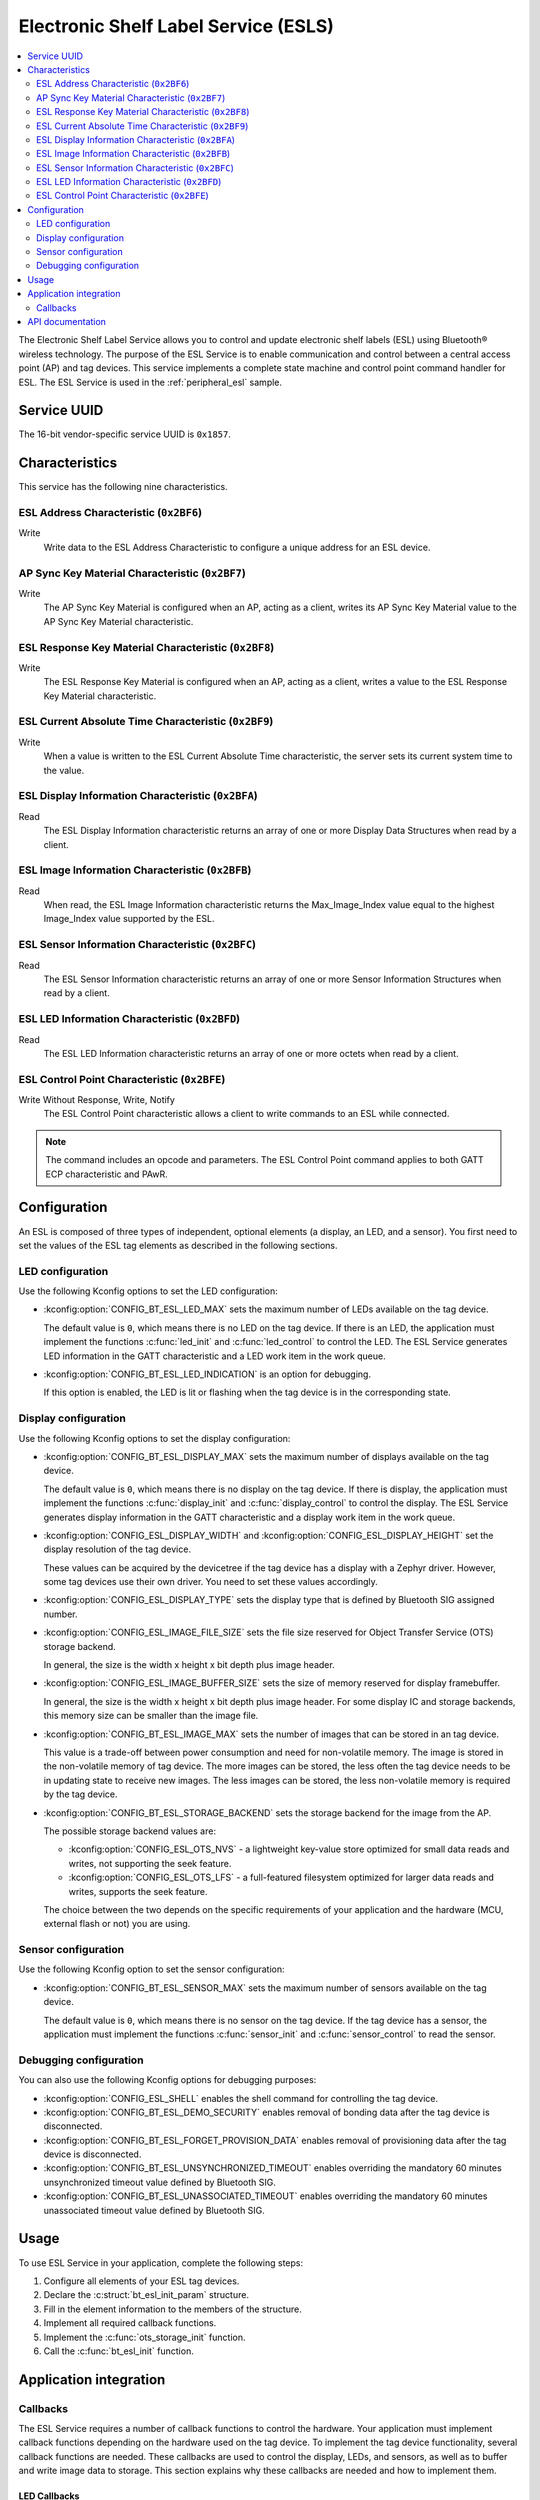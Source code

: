 .. _esl_service_readme_v240:

Electronic Shelf Label Service (ESLS)
#####################################

.. contents::
   :local:
   :depth: 2

The Electronic Shelf Label Service allows you to control and update electronic shelf labels (ESL) using Bluetooth® wireless technology.
The purpose of the ESL Service is to enable communication and control between a central access point (AP) and tag devices.
This service implements a complete state machine and control point command handler for ESL.
The ESL Service is used in the :ref:`peripheral_esl` sample.

.. _esl_service_uuid_v240:

Service UUID
************

The 16-bit vendor-specific service UUID is ``0x1857``.

.. _esl-service_characteristics_v240:

Characteristics
***************

This service has the following nine characteristics.

ESL Address Characteristic (``0x2BF6``)
=======================================

Write
   Write data to the ESL Address Characteristic to configure a unique address for an ESL device.

AP Sync Key Material Characteristic (``0x2BF7``)
================================================

Write
   The AP Sync Key Material is configured when an AP, acting as a client, writes its AP Sync Key Material value to the AP Sync Key Material characteristic.

ESL Response Key Material Characteristic (``0x2BF8``)
=====================================================

Write
   The ESL Response Key Material is configured when an AP, acting as a client, writes a value to the ESL Response Key Material characteristic.

ESL Current Absolute Time Characteristic (``0x2BF9``)
=====================================================

Write
   When a value is written to the ESL Current Absolute Time characteristic, the server sets its current system time to the value.

ESL Display Information Characteristic (``0x2BFA``)
===================================================

Read
   The ESL Display Information characteristic returns an array of one or more Display Data Structures when read by a client.

ESL Image Information Characteristic (``0x2BFB``)
=================================================

Read
   When read, the ESL Image Information characteristic returns the Max_Image_Index value equal to the highest Image_Index value supported by the ESL.

ESL Sensor Information Characteristic (``0x2BFC``)
==================================================

Read
   The ESL Sensor Information characteristic returns an array of one or more Sensor Information Structures when read by a client.

ESL LED Information Characteristic (``0x2BFD``)
===============================================

Read
   The ESL LED Information characteristic returns an array of one or more octets when read by a client.

ESL Control Point Characteristic (``0x2BFE``)
=============================================

Write Without Response, Write, Notify
   The ESL Control Point characteristic allows a client to write commands to an ESL while connected.

.. note::
   The command includes an opcode and parameters.
   The ESL Control Point command applies to both GATT ECP characteristic and PAwR.

.. _esls_config_v240:

Configuration
*************

An ESL is composed of three types of independent, optional elements (a display, an LED, and a sensor).
You first need to set the values of the ESL tag elements as described in the following sections.

.. _esls_config_led_v240:

LED configuration
=================

Use the following Kconfig options to set the LED configuration:

* :kconfig:option:`CONFIG_BT_ESL_LED_MAX` sets the maximum number of LEDs available on the tag device.

  The default value is ``0``, which means there is no LED on the tag device.
  If there is an LED, the application must implement the functions :c:func:`led_init` and :c:func:`led_control` to control the LED.
  The ESL Service generates LED information in the GATT characteristic and a LED work item in the work queue.

* :kconfig:option:`CONFIG_BT_ESL_LED_INDICATION` is an option for debugging.

  If this option is enabled, the LED is lit or flashing when the tag device is in the corresponding state.

.. _esls_config_display_v240:

Display configuration
=====================

Use the following Kconfig options to set the display configuration:

* :kconfig:option:`CONFIG_BT_ESL_DISPLAY_MAX` sets the maximum number of displays available on the tag device.

  The default value is ``0``, which means there is no display on the tag device.
  If there is display, the application must implement the functions :c:func:`display_init` and :c:func:`display_control` to control the display.
  The ESL Service generates display information in the GATT characteristic and a display work item in the work queue.

* :kconfig:option:`CONFIG_ESL_DISPLAY_WIDTH` and :kconfig:option:`CONFIG_ESL_DISPLAY_HEIGHT` set the display resolution of the tag device.

  These values can be acquired by the devicetree if the tag device has a display with a Zephyr driver.
  However, some tag devices use their own driver.
  You need to set these values accordingly.

* :kconfig:option:`CONFIG_ESL_DISPLAY_TYPE` sets the display type that is defined by Bluetooth SIG assigned number.

* :kconfig:option:`CONFIG_ESL_IMAGE_FILE_SIZE` sets the file size reserved for Object Transfer Service (OTS) storage backend.

  In general, the size is the width x height x bit depth plus image header.

* :kconfig:option:`CONFIG_ESL_IMAGE_BUFFER_SIZE` sets the size of memory reserved for display framebuffer.

  In general, the size is the width x height x bit depth plus image header.
  For some display IC and storage backends, this memory size can be smaller than the image file.

* :kconfig:option:`CONFIG_BT_ESL_IMAGE_MAX` sets the number of images that can be stored in an tag device.

  This value is a trade-off between power consumption and need for non-volatile memory.
  The image is stored in the non-volatile memory of tag device.
  The more images can be stored, the less often the tag device needs to be in updating state to receive new images.
  The less images can be stored, the less non-volatile memory is required by the tag device.

* :kconfig:option:`CONFIG_BT_ESL_STORAGE_BACKEND` sets the storage backend for the image from the AP.

  The possible storage backend values are:

  * :kconfig:option:`CONFIG_ESL_OTS_NVS` - a lightweight key-value store optimized for small data reads and writes, not supporting the seek feature.
  * :kconfig:option:`CONFIG_ESL_OTS_LFS` - a full-featured filesystem optimized for larger data reads and writes, supports the seek feature.

  The choice between the two depends on the specific requirements of your application and the hardware (MCU, external flash or not) you are using.

.. _esls_config_sensor_v240:

Sensor configuration
====================

Use the following Kconfig option to set the sensor configuration:

* :kconfig:option:`CONFIG_BT_ESL_SENSOR_MAX` sets the maximum number of sensors available on the tag device.

  The default value is ``0``, which means there is no sensor on the tag device.
  If the tag device has a sensor, the application must implement the functions :c:func:`sensor_init` and :c:func:`sensor_control` to read the sensor.

.. _esls_config_optionals_v240:

Debugging configuration
=======================

You can also use the following Kconfig options for debugging purposes:

* :kconfig:option:`CONFIG_ESL_SHELL` enables the shell command for controlling the tag device.

* :kconfig:option:`CONFIG_BT_ESL_DEMO_SECURITY` enables removal of bonding data after the tag device is disconnected.

* :kconfig:option:`CONFIG_BT_ESL_FORGET_PROVISION_DATA` enables removal of provisioning data after the tag device is disconnected.

* :kconfig:option:`CONFIG_BT_ESL_UNSYNCHRONIZED_TIMEOUT` enables overriding the mandatory 60 minutes unsynchronized timeout value defined by Bluetooth SIG.

* :kconfig:option:`CONFIG_BT_ESL_UNASSOCIATED_TIMEOUT` enables overriding the mandatory 60 minutes unassociated timeout value defined by Bluetooth SIG.

.. _esls_usage_v240:

Usage
*****

To use ESL Service in your application, complete the following steps:

1. Configure all elements of your ESL tag devices.
#. Declare the :c:struct:`bt_esl_init_param` structure.
#. Fill in the element information to the members of the structure.
#. Implement all required callback functions.
#. Implement the :c:func:`ots_storage_init` function.
#. Call the :c:func:`bt_esl_init` function.

Application integration
***********************

.. _esls_callbacks_v240:

Callbacks
=========

The ESL Service requires a number of callback functions to control the hardware.
Your application must implement callback functions depending on the hardware used on the tag device.
To implement the tag device functionality, several callback functions are needed.
These callbacks are used to control the display, LEDs, and sensors, as well as to buffer and write image data to storage.
This section explains why these callbacks are needed and how to implement them.

.. _esls_cb_led_v240:


LED Callbacks
-------------

You need to implement the following callbacks for the LEDs:

* The :c:func:`led_init` callback is used to initialize the LEDs on the tag device.

  To implement this callback, you need to write a function that calls it.

* The :c:func:`led_control` callback is used to change the LED state, for example on/off, brightness, or color (if an SRGB is LED used).

  This function is called when the ESL tag device decides to change the LED flashing pattern.
  The function takes the following three arguments:

  * LED index
  * Color and brightness to be controlled
  * A boolean value indicating whether to turn on or off the LED

  To implement this callback, you need to write a function that takes these arguments and performs the necessary operations to change the LED state.

.. _esls_cb_display_v240:

Display Callbacks
-----------------

You need to implement the following callbacks if the tag device has a display:

* The :c:func:`display_init` callback is used to initialize the display device unless the display driver does that (for example initializes the memory region for framebuffer or sets the font type).

  To implement this callback, you need to write a function that initializes the display device.

* The :c:func:`display_control` callback is used to change the image displayed on the tag device.

  This function is called when the tag device decides to change the image.
  The function takes the following three arguments:

  * The index of the display device
  * The index of the image
  * A boolean value indicating whether to turn on or off the display

  To implement this callback, you need to write a function that takes these arguments and performs the necessary operations to change the image on the display device.

* The :c:func:`display_unassociated` callback is used to show information on the display device to help the user inspect the tag device to be associated.

  This function is called when the tag device is booting up and unassociated.
  To implement this callback, you need to write a function that takes the index of the display device and displays the necessary information on the device.

* The :c:func:`display_associated` callback is used to show information on the display device to indicate that the tag device has been associated.

  This function is called when the tag device is booting up and associated but not synced or commanded to display an image.
  To implement this callback, you need to write a function that takes the index of the display device and displays the necessary information on the device.

If you want to use a font library to print text on the display, you need to implement the following callbacks:

* The :c:func:`display_clear_font` callback is used to clear the framebuffer allocated by the font library for a specified display.

  This function is a callback for the font library and clears the framebuffer allocated by the font library for the specified display.
  The function disables all images on the display by clearing the framebuffer.
  To implement this callback, you need to write a function that takes the index of the display device and clears the framebuffer.

* The :c:func:`display_print_font` callback is used to print text on the specified display using the font library.

  This function is a callback for the font library and prints text on the specified display using the font library.
  The text is printed at the specified position with the specified font.
  To implement this callback, you need to write a function that takes the index of the display device, the text to print, and the position to print the text.
  This callback should only change framebuffer and not update the display.

* The :c:func:`display_update_font` callback is used to finalize the Character Framebuffer (CFB) or font library and check if the Electronic Paper Display (EPD) needs to be re-initialized.

  This function updates the display by flushing any pending updates to the display buffer and checks if the EPD needs to be re-initialized.
  To implement this callback, you need to write a function that takes the index of the display device and write font framebuffer to display.


.. _esls_cb_sensor_v240:

Sensor Callbacks
----------------

You need to implement the following callbacks if the tag device has a sensor:

* The :c:func:`sensor_init` callback is used to initialize the sensor device.

  To implement this callback, you need to write a function that initializes the sensor device.

* The :c:func:`sensor_control` callback is used to read sensor data when requested by the tag device.

  This function takes the following two output arguments:

  * The length of the sensor data
  * A pointer to the sensor data reading

  To implement this callback, you need to write a function that takes the index of the sensor and stores the sensor data to the :c:struct:`sensor_data` structure.
  If the sensor reading is successful, value ``0`` is returned.
  If the sensor reading is not fast enough or fails, value ``-EBUSY`` is returned.
  The ESL Service will generate a response based on the return value of this function.


.. _esls_cb_image_storage_v240:

Image storage callbacks
-----------------------

The tag device with a display requires several callbacks to be implemented.
One of the mandatory features of the tag devices is to receive and store image data from the AP through OTS (Object Transfer Service), and to read image data to the framebuffer from storage when the image on the display needs to be changed.
You need to implement the following callbacks if the tag device has a display.
The implementation varies depending on the storage backend (NVS or LittleFS).

* The :c:func:`buffer_img` callback is used to buffer image data from AP when OTS (Object Transfer Service) write operation callback called.

  Image data from OTS may come in fragments, and some filesystems support seek while others do not.
  This callback should either buffer all fragments into :c:member:`img_obj_buf` and write them once for a storage backend not supporting the seek feature, or write chunck by chunk to a storage backend supporting the seek feature.

* The :c:func:`write_img_to_storage` callback is used to write image data to the storage backend when a chunk of image or all of the fragments from OTS are received.

  To implement this callback, you need to write a function that takes the image index, length, and offset and writes the image data to the storage backend.

* The :c:func:`read_img_from_storage` callback is used to read image data from the storage backend to framebuffer when the tag device needs to change the image on the display.

  To implement this callback, you need to write a function that takes the image index, data pointer, length, and offset and reads the image data from the storage backend.

  .. note::

     For a storage backend supporting the seek feature and a display driver IC supporting partial update, the :c:func:`read_img_from_storage` callback can only read the changed part of the image from the storage backend to the framebuffer.
     The display driver IC will only update the changed part of the image on the display.

     For a storage backend that does not support the seek feature, the :c:func:`read_img_from_storage` callback can only read the whole image from the storage backend to the framebuffer.
     The display driver IC will update the whole image on the display.

* The :c:func:`read_img_size_from_storage` callback is used to read the image size from the storage backend when the tag device needs to change the image on the display.

  To implement this callback, you need to write a function that takes the image index and returns the image size.

* The :c:func:`delete_imgs` callback is used to remove all images from the storage backend when received factory reset op code.

  To implement this callback, you need to write a function that removes all images from the storage backend.


API documentation
*****************

| Header file: :file:`../services/esl.h`
| Source files: :file:`../services/esl.c`

.. doxygengroup:: bt_esl
   :project: nrf
   :members:

